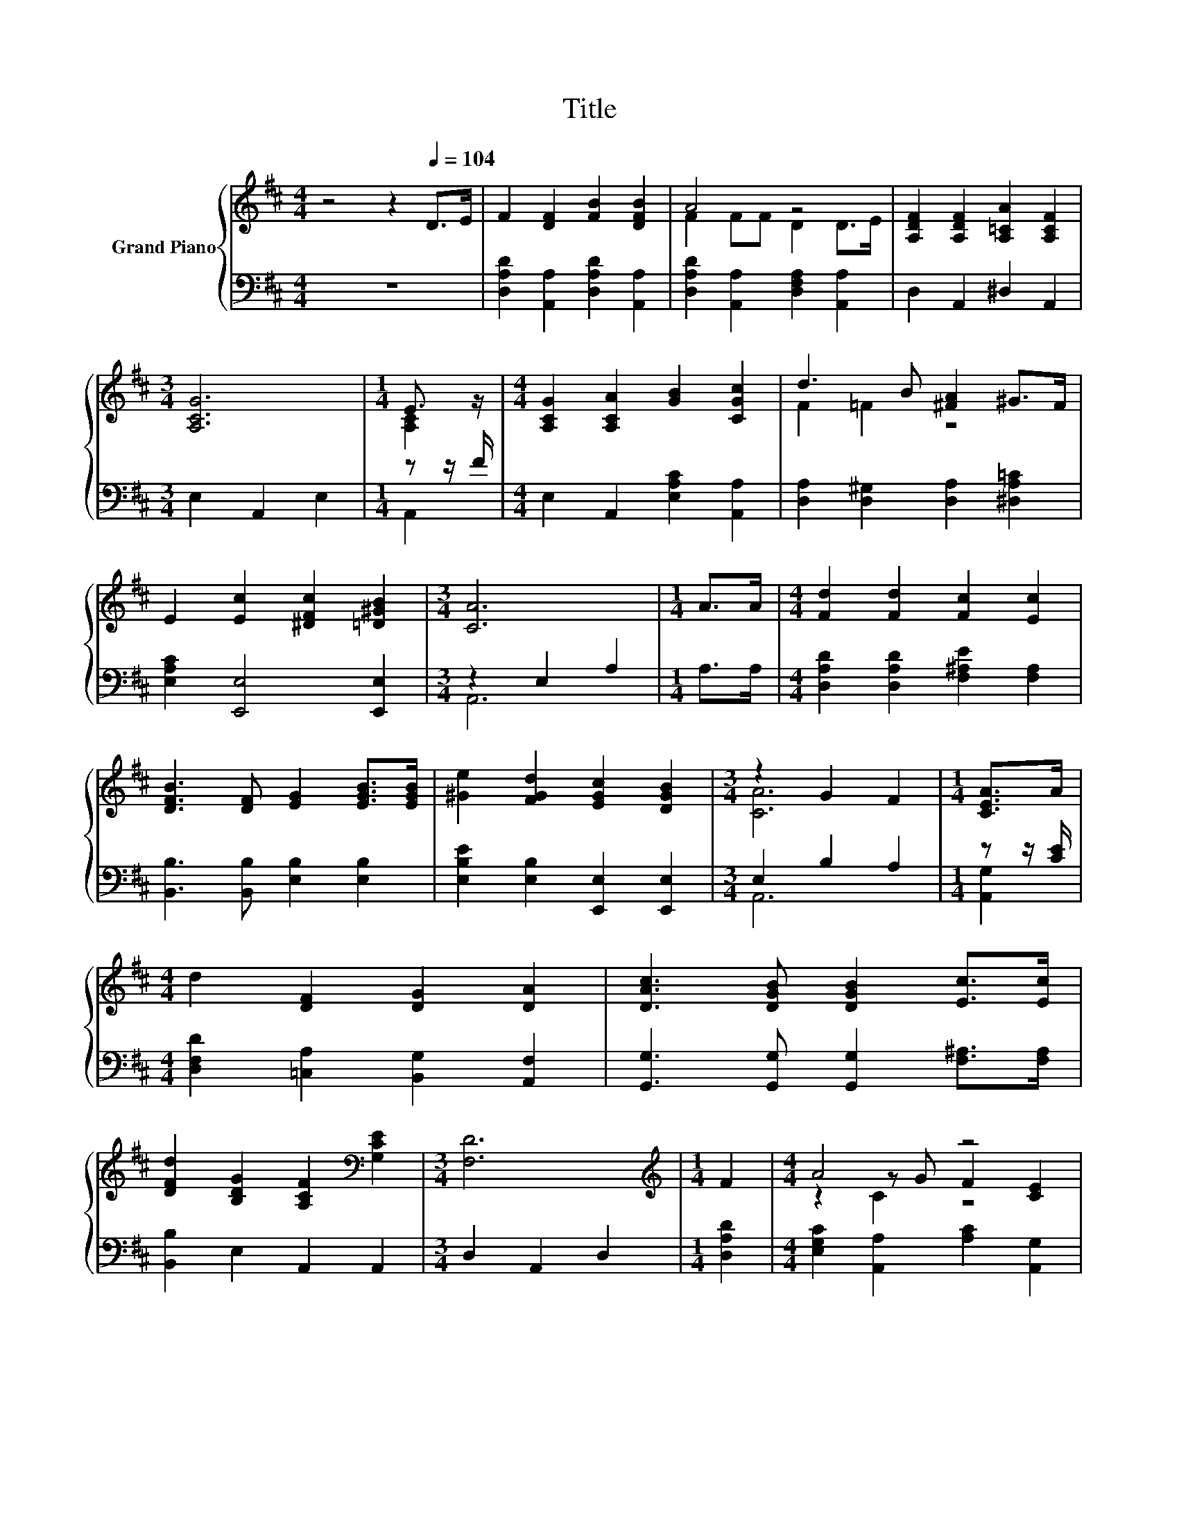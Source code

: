 X:1
T:Title
%%score { ( 1 3 5 ) | ( 2 4 ) }
L:1/8
M:4/4
K:D
V:1 treble nm="Grand Piano"
V:3 treble 
V:5 treble 
V:2 bass 
V:4 bass 
V:1
 z4 z2[Q:1/4=104] D>E | F2 [DF]2 [FB]2 [DFB]2 | A4 z4 | [A,DF]2 [A,DF]2 [A,=CA]2 [A,CF]2 | %4
[M:3/4] [A,CG]6 |[M:1/4] E3/2 z/ |[M:4/4] [A,CG]2 [A,CA]2 [GB]2 [CGc]2 | d3 B [^FA]2 ^G>F | %8
 E2 [Ec]2 [^DFc]2 [=D^GB]2 |[M:3/4] [CA]6 |[M:1/4] A>A |[M:4/4] [Fd]2 [Fd]2 [Fc]2 [Ec]2 | %12
 [DFB]3 [DF] [EG]2 [EGB]>[EGB] | [^Ge]2 [FGd]2 [EGc]2 [DGB]2 |[M:3/4] z2 G2 F2 |[M:1/4] [CEA]>A | %16
[M:4/4] d2 [DF]2 [DG]2 [DA]2 | [DAc]3 [DGB] [DGB]2 [Ec]>[Ec] | %18
 [DFd]2 [B,DG]2 [A,CF]2[K:bass] [G,CE]2 |[M:3/4] [F,D]6 |[M:1/4][K:treble] F2 |[M:4/4] A4 z4 | %22
 D2 [DB]2 A2 A2 | B2 B>B B2 d2 |[M:3/4] c6 |[M:1/4] B>A |[M:4/4] d2 [A,DF]2 [G,DG]2 [DFA]2 | %27
 [DAc]3 [DGB] [DGB]2 [Ec]>[Ec] | [Dd]2 [B,DG]>[B,DG] [A,CF]2[K:bass] [G,CE]2 |[M:3/4] [F,D]6 |] %30
V:2
 z8 | [D,A,D]2 [A,,A,]2 [D,A,D]2 [A,,A,]2 | [D,A,D]2 [A,,A,]2 [D,F,A,]2 [A,,A,]2 | %3
 D,2 A,,2 ^D,2 A,,2 |[M:3/4] E,2 A,,2 E,2 |[M:1/4] z z/ F/ |[M:4/4] E,2 A,,2 [E,A,C]2 [A,,A,]2 | %7
 [D,A,]2 [D,^G,]2 [D,A,]2 [^D,A,=C]2 | [E,A,C]2 [E,,E,]4 [E,,E,]2 |[M:3/4] z2 E,2 A,2 | %10
[M:1/4] A,>A, |[M:4/4] [D,A,D]2 [D,A,D]2 [F,^A,E]2 [F,A,]2 | [B,,B,]3 [B,,B,] [E,B,]2 [E,B,]2 | %13
 [E,B,E]2 [E,B,]2 [E,,E,]2 [E,,E,]2 |[M:3/4] E,2 B,2 A,2 |[M:1/4] z z/ [CE]/ | %16
[M:4/4] [D,F,D]2 [=C,A,]2 [B,,G,]2 [A,,F,]2 | [G,,G,]3 [G,,G,] [G,,G,]2 [F,^A,]>[F,A,] | %18
 [B,,B,]2 E,2 A,,2 A,,2 |[M:3/4] D,2 A,,2 D,2 |[M:1/4] [D,A,D]2 | %21
[M:4/4] [E,G,C]2 [A,,A,]2 [A,C]2 [A,,G,]2 | [B,,F,]2 [G,,G,]2 [D,F,D]2 [F,A,C]2 | %23
 [G,D]2 [F,A,^D]>[F,A,D] [E,^G,E]2 [G,B,E]2 |[M:3/4] [A,E]6 |[M:1/4] [G,A,C]2 | %26
[M:4/4] [F,A,D]2 =C,2 B,,2 A,,2 | G,,3 G,, G,,2 [F,^A,]>[F,A,] | [B,,B,]2 E,>E, A,,2 A,,2 | %29
[M:3/4] D,6 |] %30
V:3
 x8 | x8 | F2 FF D2 D>E | x8 |[M:3/4] x6 |[M:1/4] [A,C]2 |[M:4/4] x8 | F2 =F2 z4 | x8 |[M:3/4] x6 | %10
[M:1/4] x2 |[M:4/4] x8 | x8 | x8 |[M:3/4] [CA]6 |[M:1/4] x2 |[M:4/4] x8 | x8 | x6[K:bass] x2 | %19
[M:3/4] x6 |[M:1/4][K:treble] x2 |[M:4/4] z2 z G F2 [CE]2 | x8 | x8 |[M:3/4] x6 |[M:1/4] x2 | %26
[M:4/4] x8 | x8 | x6[K:bass] x2 |[M:3/4] x6 |] %30
V:4
 x8 | x8 | x8 | x8 |[M:3/4] x6 |[M:1/4] A,,2 |[M:4/4] x8 | x8 | x8 |[M:3/4] A,,6 |[M:1/4] x2 | %11
[M:4/4] x8 | x8 | x8 |[M:3/4] A,,6 |[M:1/4] [A,,G,]2 |[M:4/4] x8 | x8 | x8 |[M:3/4] x6 | %20
[M:1/4] x2 |[M:4/4] x8 | x8 | x8 |[M:3/4] x6 |[M:1/4] x2 |[M:4/4] x8 | x8 | x8 | %29
[M:3/4] z2 A,,2 D,,2 |] %30
V:5
 x8 | x8 | x8 | x8 |[M:3/4] x6 |[M:1/4] x2 |[M:4/4] x8 | x8 | x8 |[M:3/4] x6 |[M:1/4] x2 | %11
[M:4/4] x8 | x8 | x8 |[M:3/4] x6 |[M:1/4] x2 |[M:4/4] x8 | x8 | x6[K:bass] x2 |[M:3/4] x6 | %20
[M:1/4][K:treble] x2 |[M:4/4] z2 C2 z4 | x8 | x8 |[M:3/4] x6 |[M:1/4] x2 |[M:4/4] x8 | x8 | %28
 x6[K:bass] x2 |[M:3/4] x6 |] %30


